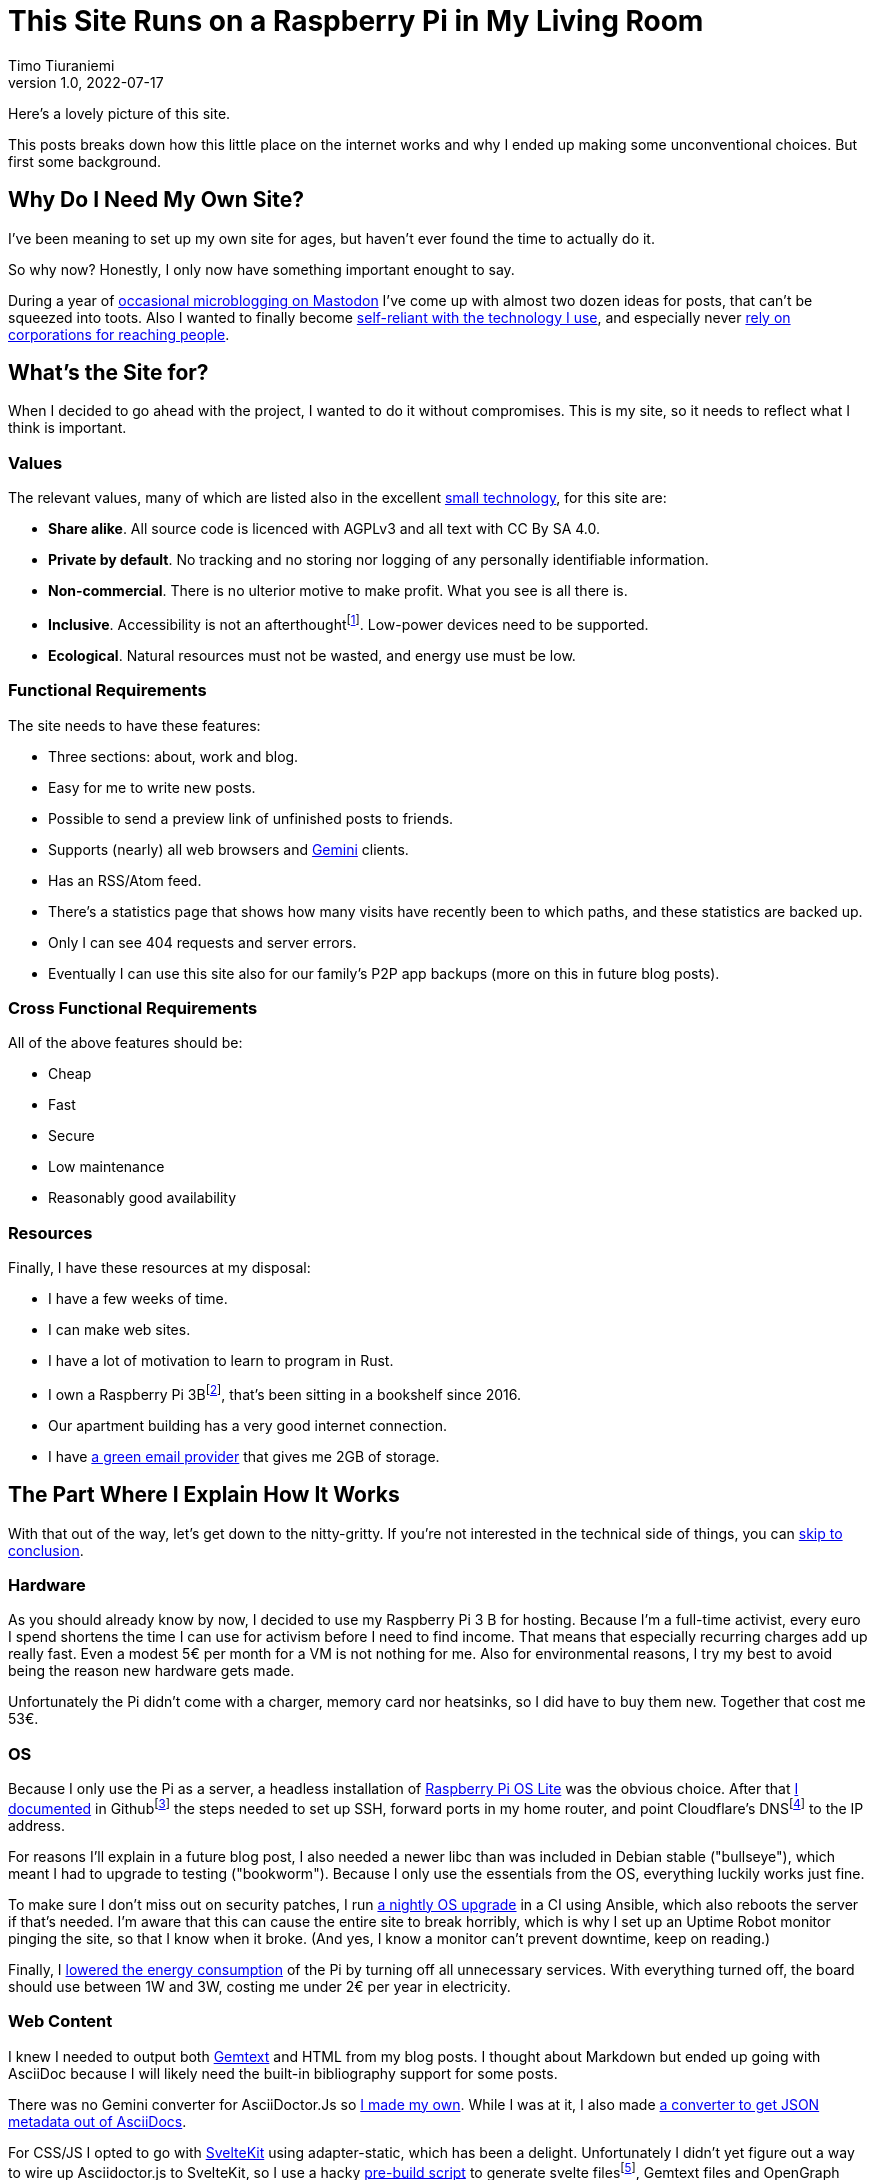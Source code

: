 = This Site Runs on a Raspberry Pi in My Living Room
Timo Tiuraniemi
1.0, 2022-07-17
:description: This site is built with convivial technology principles. Here I break down how it is works.
:keywords: meta, convivial technology, rust
:figure-caption!:

Here's a lovely picture of this site.

This posts breaks down how this little place on the internet works and why I ended up making some unconventional choices.
But first some background.

== Why Do I Need My Own Site?

I've been meaning to set up my own site for ages, but haven't ever found the time to actually do it.

So why now?
Honestly, I only now have something important enought to say.

During a year of https://fosstodon.org/web/@ttiurani[occasional microblogging on Mastodon] I've come up with almost two dozen ideas for posts, that can't be squeezed into toots.
Also I wanted to finally become https://indieweb.org/[self-reliant with the technology I use], and especially never https://theoatmeal.com/comics/reaching_people_2021[rely on corporations for reaching people].

== What's the Site for?

When I decided to go ahead with the project, I wanted to do it without compromises.
This is my site, so it needs to reflect what I think is important.

=== Values

The relevant values, many of which are listed also in the excellent https://small-tech.org/about/#small-technology[small technology], for this site are:

* *Share alike*. All source code is licenced with AGPLv3 and all text with CC By SA 4.0.
* *Private by default*. No tracking and no storing nor logging of any personally identifiable information.
* *Non-commercial*. There is no ulterior motive to make profit. What you see is all there is.
* *Inclusive*. Accessibility is not an afterthoughtfootnote:[I am not proficient at accessibility, but I've tried my best. Please let me know of any accessibility issues on this site, and I'll make time to fix them!]. Low-power devices need to be supported.
* *Ecological*. Natural resources must not be wasted, and energy use must be low.

=== Functional Requirements

The site needs to have these features:

* Three sections: about, work and blog.
* Easy for me to write new posts.
* Possible to send a preview link of unfinished posts to friends.
* Supports (nearly) all web browsers and https://gemini.circumlunar.space/[Gemini] clients.
* Has an RSS/Atom feed.
* There's a statistics page that shows how many visits have recently been to which paths, and these statistics are backed up.
* Only I can see 404 requests and server errors.
* Eventually I can use this site also for our family's P2P app backups (more on this in future blog posts).

=== Cross Functional Requirements

All of the above features should be:

* Cheap
* Fast
* Secure
* Low maintenance
* Reasonably good availability

=== Resources

Finally, I have these resources at my disposal:

* I have a few weeks of time.
* I can make web sites.
* I have a lot of motivation to learn to program in Rust.
* I own a Raspberry Pi 3Bfootnote:[Thank you to my wonderful collegues at Filosofian Akatemia for this thoughtful gift.], that's been sitting in a bookshelf since 2016.
* Our apartment building has a very good internet connection.
* I have https://posteo.de[a green email provider] that gives me 2GB of storage.

== The Part Where I Explain How It Works

With that out of the way, let's get down to the nitty-gritty. If you're not interested in the technical side of things, you can <<_conclusion,skip to conclusion>>.

=== Hardware

As you should already know by now, I decided to use my Raspberry Pi 3 B for hosting.
Because I'm a full-time activist, every euro I spend shortens the time I can use for activism before I need to find income.
That means that especially recurring charges add up really fast.
Even a modest 5€ per month for a VM is not nothing for me.
Also for environmental reasons, I try my best to avoid being the reason new hardware gets made.

Unfortunately the Pi didn't come with a charger, memory card nor heatsinks, so I did have to buy them new.
Together that cost me 53€.

=== OS

Because I only use the Pi as a server, a headless installation of https://www.raspberrypi.com/software/operating-systems/[Raspberry Pi OS Lite] was the obvious choice.
After that https://github.com/ttiurani/tiuraniemi.github.io/tree/main/deploy#initial-setup[I documented] in Githubfootnote:[I'm in the process of moving to Codeberg, but unfortunately not there yet. The issue is that I rely on Github Actions quite a lot, and haven't had time to investigate how Codeberg's CI can be configured.] the steps needed to set up SSH, forward ports in my home router, and point Cloudflare's DNSfootnote:[I really don't want to use Cloudflare, but decided to compromise for now, because there's already a dynamic IP client for it. Do tell me if there is a more ethical DNS with an API!] to the IP address.

For reasons I'll explain in a future blog post, I also needed a newer libc than was included in Debian stable ("bullseye"), which meant I had to upgrade to testing ("bookworm").
Because I only use the essentials from the OS, everything luckily works just fine.

To make sure I don't miss out on security patches, I run https://github.com/ttiurani/tiuraniemi.github.io/blob/main/.github/workflows/upgrade.yml[a nightly OS upgrade] in a CI using Ansible, which also reboots the server if that's needed.
I'm aware that this can cause the entire site to break horribly, which is why I set up an Uptime Robot monitor pinging the site, so that I know when it broke.
(And yes, I know a monitor can't prevent downtime, keep on reading.)

Finally, I https://github.com/ttiurani/tiuraniemi.github.io/tree/main/deploy#9-lower-energy-consumption[lowered the energy consumption] of the Pi by turning off all unnecessary services.
With everything turned off, the board should use between 1W and 3W, costing me under 2€ per year in electricity.

=== Web Content

I knew I needed to output both https://gemini.circumlunar.space/docs/gemtext.gmi[Gemtext] and HTML from my blog posts.
I thought about Markdown but ended up going with AsciiDoc because I will likely need the built-in bibliography support for some posts.

There was no Gemini converter for AsciiDoctor.Js so https://github.com/ttiurani/asciidoctorjs-gemini-converter[I made my own].
While I was at it, I also made https://github.com/ttiurani/asciidoctorjs-json-converter[a converter to get JSON metadata out of AsciiDocs].

For CSS/JS I opted to go with https://kit.svelte.dev/[SvelteKit] using adapter-static, which has been a delight.
Unfortunately I didn't yet figure out a way to wire up Asciidoctor.js to SvelteKit, so I use a hacky https://github.com/ttiurani/tiuraniemi.github.io/blob/main/scripts/generateBlogSources.cjs[pre-build script] to generate svelte filesfootnote:[This is something I'm planning to try and integrate directly into SvelteKit so that I'd immediately see changes I make to the AsciiDoc sources.], Gemtext files and OpenGraph images.

=== HTTP and Gemini Servers

For HTTP I decided to go with https://github.com/http-rs/tide[tide web framework for Rust].
Now I can almost hear some of you thinking I should have just installed nginx/acme.sh or [insert your favorite web server here] and be done with it, but bear with me, I had my reasons.

First of all, I many other plans for the HTTP server than just serving static files via HTTP.
Second, I wanted an in-memory cache which is smart enough to inline CSS for cold loads, but not internal navigation (this has to do with how SvelteKit works).
Third, I wanted to learn how to write Rust.

For Gemini, I choosed to go with the very nice https://github.com/mbrubeck/agate[Agate server].
It works as advertised, no complaints.

== Conclusion

What do you stand for and how does that show in what you build?

